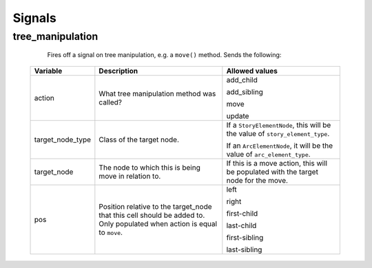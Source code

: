 .. _`signals`:

=============
Signals
=============

.. _`tree_manipulation`:

tree_manipulation
-----------------
   Fires off a signal on tree manipulation, e.g. a ``move()`` method. Sends the following:

  +-------------------+----------------+------------------------+
  |     Variable      |Description     |Allowed values          |
  |                   |                |                        |
  +===================+================+========================+
  |      action       |What tree       |add\_child              |
  |                   |manipulation    |                        |
  |                   |method was      |add\_sibling            |
  |                   |called?         |                        |
  |                   |                |move                    |
  |                   |                |                        |
  |                   |                |update                  |
  +-------------------+----------------+------------------------+
  |target\_node\_type |Class of the    |If a                    |
  |                   |target node.    |``StoryElementNode``,   |
  |                   |                |this will be the value  |
  |                   |                |of                      |
  |                   |                |``story_element_type``. |
  |                   |                |                        |
  |                   |                |If an                   |
  |                   |                |``ArcElementNode``, it  |
  |                   |                |will be the value of    |
  |                   |                |``arc_element_type``.   |
  |                   |                |                        |
  |                   |                |                        |
  +-------------------+----------------+------------------------+
  |   target\_node    |The node to     |If this is a move       |
  |                   |which this is   |action, this will be    |
  |                   |being move in   |populated with the      |
  |                   |relation to.    |target node for the     |
  |                   |                |move.                   |
  +-------------------+----------------+------------------------+
  |        pos        |Position        |left                    |
  |                   |relative to the |                        |
  |                   |target\_node    |right                   |
  |                   |that this cell  |                        |
  |                   |should be added |first-child             |
  |                   |to. Only        |                        |
  |                   |populated when  |last-child              |
  |                   |action is equal |                        |
  |                   |to ``move``.    |first-sibling           |
  |                   |                |                        |
  |                   |                |last-sibling            |
  |                   |                |                        |
  +-------------------+----------------+------------------------+

